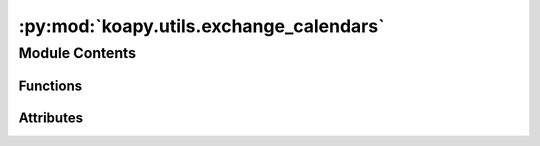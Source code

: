 :py:mod:`koapy.utils.exchange_calendars`
========================================

.. py:module:: koapy.utils.exchange_calendars


Module Contents
---------------


Functions
~~~~~~~~~

.. autoapisummary::

   koapy.utils.exchange_calendars.is_currently_in_session
   koapy.utils.exchange_calendars.get_last_session_date



Attributes
~~~~~~~~~~

.. autoapisummary::

   koapy.utils.exchange_calendars.name
   koapy.utils.exchange_calendars.calendar
   koapy.utils.exchange_calendars.day


.. py:data:: name
   :annotation: = XKRX

   

.. py:data:: calendar
   

   

.. py:data:: day
   

   

.. py:function:: is_currently_in_session() -> bool


.. py:function:: get_last_session_date() -> pandas.Timestamp


